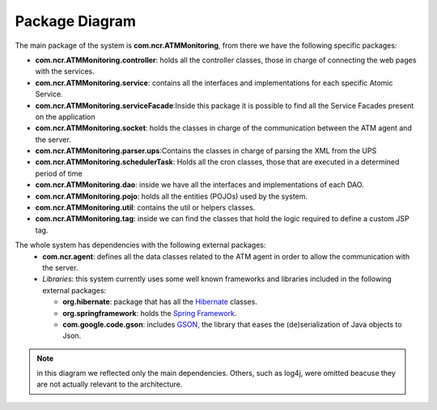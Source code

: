 ***************
Package Diagram
***************
.. image:: diagrams/package.png
   :width: 900px
   :align: center
   :height: 500px
    
The main package of the system is **com.ncr.ATMMonitoring**, from there we have the following specific packages: 

* **com.ncr.ATMMonitoring.controller**: holds all the controller classes, those in charge of connecting the web pages with the services.
* **com.ncr.ATMMonitoring.service**: contains all the interfaces and implementations for each specific Atomic Service.
* **com.ncr.ATMMonitoring.serviceFacade**:Inside this package it is possible to find all the Service Facades present on the application
* **com.ncr.ATMMonitoring.socket**: holds the classes in charge of the communication between the ATM agent and the server.
* **com.ncr.ATMMonitoring.parser.ups**:Contains the classes in charge of parsing the XML from the UPS
* **com.ncr.ATMMonitoring.schedulerTask**: Holds all the cron classes, those that are executed in a determined period of time
* **com.ncr.ATMMonitoring.dao**: inside we have all the interfaces and implementations of each DAO.
* **com.ncr.ATMMonitoring.pojo**: holds all the entities (POJOs) used by the system.
* **com.ncr.ATMMonitoring.util**: contains the util or helpers classes.
* **com.ncr.ATMMonitoring.tag**: inside we can find the classes that hold the logic required to define a custom JSP tag.

The whole system has dependencies with the following external packages:
   * **com.ncr.agent**: defines all the data classes related to the ATM agent in order to allow the communication with the server.
   *  *Libraries*: this system currently uses some well known frameworks and libraries included in the following external packages:

      * **org.hibernate**: package that has all the `Hibernate <http://hibernate.org/orm/documentation/>`_ classes.
      * **org.springframework**: holds the `Spring Framework <http://spring.io/docs>`_.
      * **com.google.code.gson**: includes `GSON <http://https://code.google.com/p/google-gson/>`_, the library that eases the (de)serialization of Java objects to Json.

.. note:: in this diagram we reflected only the main dependencies. Others, such as log4j, were omitted beacuse they are not actually relevant to the architecture.
